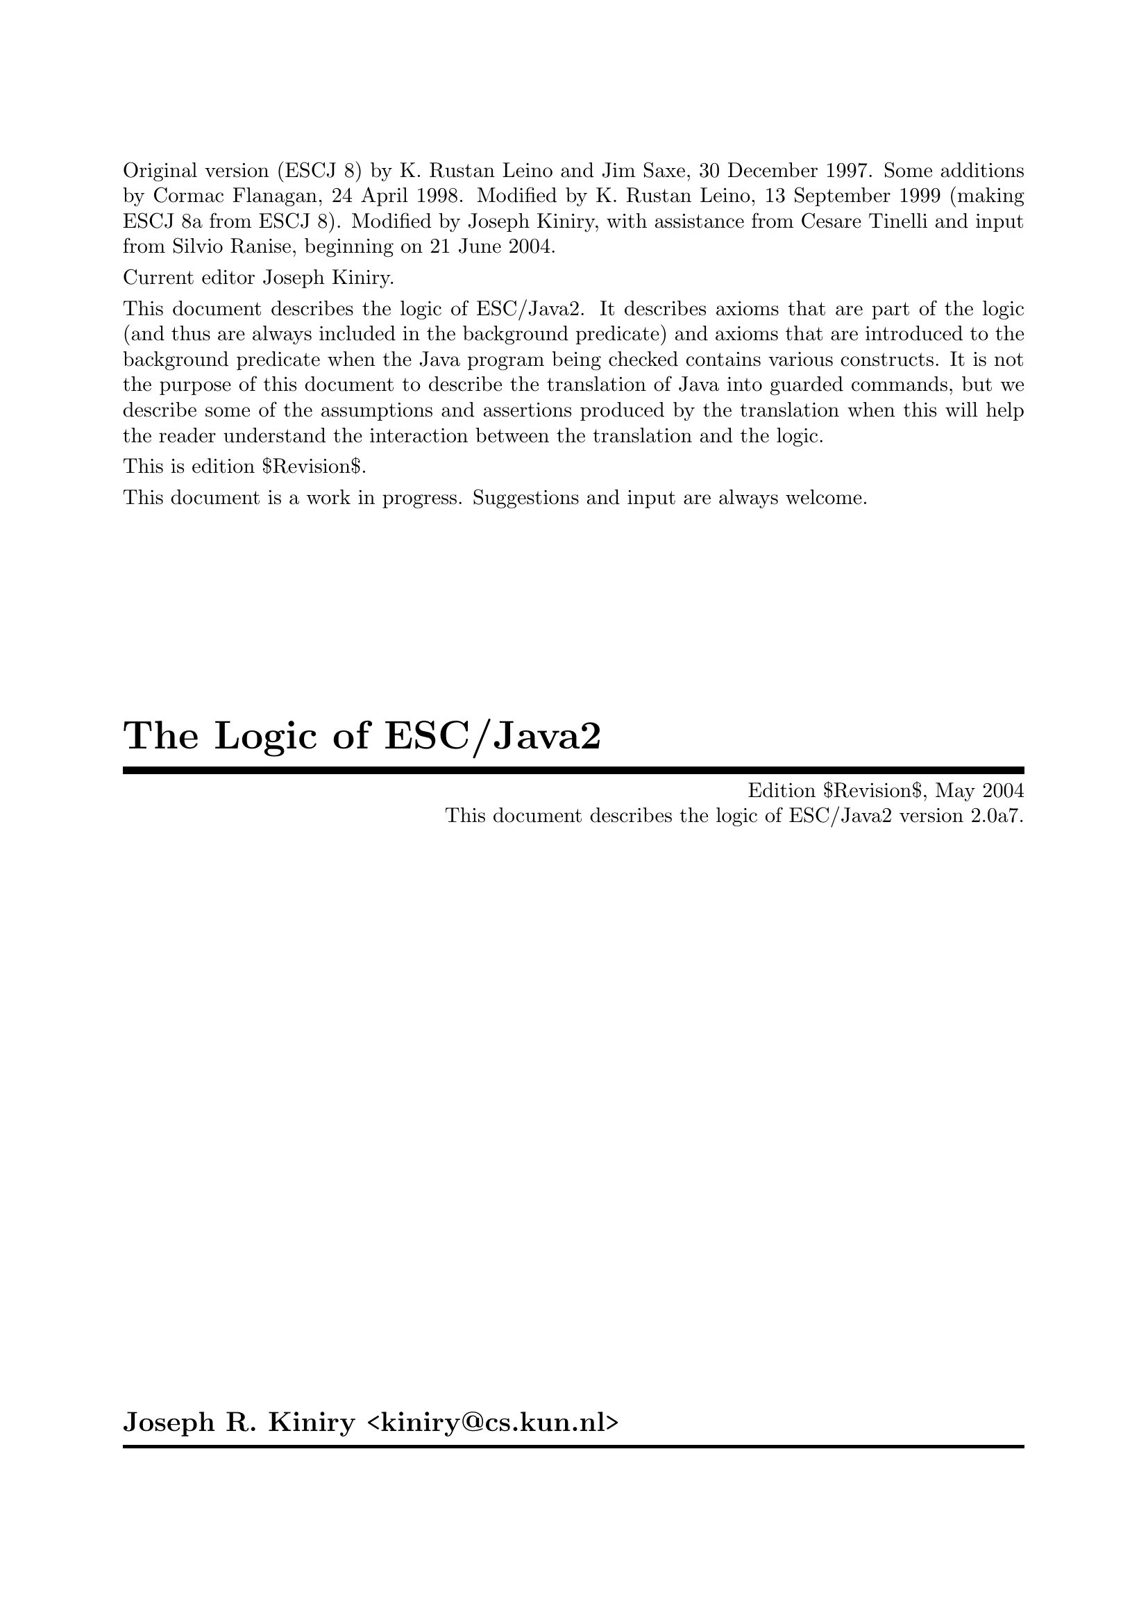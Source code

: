 \input texinfo   @c -*-texinfo-*-
@c %**start of header

@setfilename Escjava2_Logic.info
@settitle The Logic of ESC/Java2 $Revision$
@c Other commands that globally affect the document formatting: 
@c synindex, footnotestyle
@afourwide
@paragraphindent 0
@c firstparagraphindent 0
@c %**end of header
@c =============================================================================

@c =============================================================================
@c Definitions of new indices for this document

@c =============================================================================
@c Functions are indexed using the built-in @findex
@c Predicates are indexed using @pindex
@defcodeindex p
@c Constants are indexed using @kindex
@defcodeindex k

@c Map predicates (pindex) and constants (kindex) the function index.

@syncodeindex p fn
@syncodeindex k fn

@c =============================================================================

@c =============================================================================
@c %**summary and copyright

Original version (ESCJ 8) by K. Rustan Leino and Jim Saxe, 30 December
1997.  Some additions by Cormac Flanagan, 24 April 1998.  Modified by
K. Rustan Leino, 13 September 1999 (making ESCJ 8a from ESCJ 8).
Modified by Joseph Kiniry, with assistance from Cesare Tinelli and
input from Silvio Ranise, beginning on 21 June 2004.

Current editor Joseph Kiniry.

This document describes the logic of ESC/Java2. It describes axioms
that are part of the logic (and thus are always included in the
background predicate) and axioms that are introduced to the background
predicate when the Java program being checked contains various
constructs.  It is not the purpose of this document to describe the
translation of Java into guarded commands, but we describe some of the
assumptions and assertions produced by the translation when this will
help the reader understand the interaction between the translation and
the logic.
@c add xref to guarded command document

This is edition $Revision$.

This document is a work in progress.  Suggestions and input are always
welcome.

@copying
``The Logic of ESC/Java2'' is licensed under the Creative Commons
Attribution-NonCommercial-ShareAlike 2.0 license.  See
@uref{http://creativecommons.org/licenses/by-nc-sa/2.0/}

Copyright @copyright{} 1997 K. Rustan Leino, Jim Saxe, and Digital
Equipment Corporation.

Copyright @copyright{} 1998 Cormac Flanagan and Digital
Equipment Corporation.

Copyright @copyright{} 1999 K. Rustan Leino and Digital Equipment
Corporation.

Copyright @copyright{} 2004 Joseph R. Kiniry

@quotation
You are free:
@itemize
@item
to copy, distribute, display, and perform the work
@item
to make derivative works
@end itemize

Under the following conditions:
@itemize
@item
Attribution. You must give the original author credit.
@item
Noncommercial. You may not use this work for commercial purposes.
@item
Share Alike. If you alter, transform, or build upon this work, you may
distribute the resulting work only under a license identical to this
one.
@end itemize

For any reuse or distribution, you must make clear to others the license
terms of this work.

Any of these conditions can be waived if you get permission from the
author.

Your fair use and other rights are in no way affected by the above.

This is a human-readable summary of the Legal Code.

See @uref{http://creativecommons.org/licenses/by-nc-sa/2.0/legalcode}
@end quotation

@end copying

@c %**end of summary and copyright
@c =============================================================================

@c =============================================================================
@c %**title, contents, and copyright

@titlepage
@title The Logic of ESC/Java2
@subtitle Edition $Revision$, May 2004
@subtitle This document describes the logic of ESC/Java2 version 2.0a7.
@author Joseph R. Kiniry <kiniry@@cs.kun.nl>

@c The following two commands start the copyright page.
@page
@vskip 0pt plus 1filll
@insertcopying

Will be published by the Nijmegen Institute for Computing and Information
Science at the University of Nijmegen as technical report NIII-R04XX.
See @uref{http://www.cs.kun.nl/research/reports/}
@end titlepage

@c metadata used in HTML
@documentdescription
ESC/Java, ESC/Java2, Java Modeling Language, JML, Extended Static
Checking, Extended Static Checker, Design by Contract, Java,
Verification, BISL, Object-oriented Logic, Behavioral Interface
Specification Language, Kiniry
@end documentdescription

@c Output the table of contents at the beginning.
@contents

@c %**end of title, contents, and copyright
@c =============================================================================

@c =============================================================================
@c %**top node and master menu

@c We recommend including the copying permissions here as well as the
@c segments above.
@ifnottex
@node Top, Introduction, (dir), (dir)
@top The Logic of ESC/Java2

@insertcopying
@end ifnottex

This document describes the logic of ESC/Java2. It describes axioms
that are part of the logic (and thus are always included in the
background predicate) and axioms that are introduced to the background
predicate when the Java program being checked contains various
constructs.

@menu
* Introduction::                An introduction to these homework exercises.
* Copying::                     Your rights and freedoms.
* Index::                       Complete index.

@end menu

@c %**end top node and master menu
@c =============================================================================

@c =============================================================================
@c %**body

@node Introduction, Preliminaries, Top, Top
@chapter Introduction

@cindex Introduction

When we introduce constants, predicates, and functions, we display an
indented pseudo-declaration, which includes a signature.  These
signatures are just for our intuitive understanding, since the logic
is untyped. @xref{PFC Index} summarizes all such pseudo-declarations
in this document.

We display axioms in itemized lists with a prefix like this:
@itemize @bullet
@item
axiom
@end itemize
The mere appearance of the pseudo-declaration of an operator does not
implicitly give rise to any axiom. In the discussion of axioms, we
indicate possible alternative axioms, or axioms that might be
generated in illustrative examples, like this:
@itemize @minus
@item
alternative axiom
@end itemize
To prefix expressions that are produced as part of assumptions and
assertions by the translation, we use an itemized list like this:
@itemize +
@item
assumption
@item
assertion
@end itemize
In this document, the use of footnotes indicates a discussion of
open design issues.

This document was written under the heavy influence of Leino, Saxe,
and Flanagan's @emph{The Logic of ESC/Java},
which was in turn written under the heavy influence of Dave Detlefs's 
@emph{Logic of ESC/Modula-3}.

@c =============================================================================
@node Preliminaries, Types and Subtypes, Introduction, Top
@chapter Preliminaries

@cindex Preliminaries

The ESC/Java tool attempts to find errors in Java programs by
translating annotated Java programs into guarded commands, deriving
weakest preconditions for those guarded commands, and testing those
preconditions with a theorem prover.  We have chosen to use
@uref{http://www.research.digital.com/SRC/esc/Simplify.html, Simplify}
as that theorem prover.  Our design of the logic of ESC/Java is
strongly influenced both by the underlying logic of Simplify (of which
our logic is an extension) and by efficiency considerations specific
to Simplify.  In this section, we describe, more or less, what the
reader needs to know about Simplify in order to understand the logic
and the motivation for some of our design decisions.

@c ~~~~~~~~~~~~~~~~~~~~~~~~~~~~~~~~~~~~~~~~~~~~~~~~~~~~~~~~~~~~~~~~~~~~~~~~~~~~~
@node Terms and predicates,  , Preliminaries, Preliminaries
@section Terms and predicates
@cindex terms and predicates
@cindex terms
@cindex predicates

Simplify's logic is untyped, but makes a strong distinction between
terms and predicates.  Terms are expressions that represent values in
an underlying value space.  Predicates are expressions that represent
truth values.

A term in Simplify is a term constant, a variable, or an application
of a function to terms.  Simplify provides some built-in term
constants, such as ``0'' and ``6'', and some built-in functions, such
as ``+''.  It also provides mechanisms by which users can implicitly
declare constants, variables, and functions.

A predicate in Simplify is predicate constant (like @code{TRUE}), an
application of a built-in predicate symbol to terms, an application of
a boolean connective to predicates, or a quantified predicate.
Simplify's built-in predicate symbols include ``=='', ``!='', and
``<''; its built-in boolean connectives include ``&&'', ``||'', and
``!''.  (The actual symbols used by Simplify differ from those in this
document, which uses a general mathematical syntax.  For example, we write
@math{x \neq y} where Simplify expects @t{(NEQ x y)}.  The different 
syntax should not create any
confusion, except possibly for the built-in predicate symbol @code{EQ}
and the built-in boolean connective @code{IFF}, both of which we write
as ==.  We hope the context of == will help disambiguate.)  Throughout
this document, the implication operator ==> binds more loosely than
other logical connectives.

While Simplify does not allow a user to declare new predicate symbols,
it allows the user to designate some function symbols to be usable where
predicate symbols are expected.  If @code{f} is such a function symbol,
then whenever Simplify encounters an expression @code{f(...)} where a predicate
is expected, it treats this expression, which would normally represent
a term, as sugar for the predicate @code{f(...) == boolTrue}. 
(Note that @code{boolTrue} is a built-in term constant, not the built-in
predicate constant @code{TRUE}.)  We refer to such a function symbol
@code{f} as a @emph{user-defined predicate symbol} or, by even greater
abuse of the language, a @emph{predicate}.  In this document, we write
@itemize
@item
@math{foo : Predicate[bar \times gorp]}
@end itemize
to show that we intend to use the function symbol
@itemize
@item
@math{foo : bar \times gorp \mapsto value}
@end itemize
as a user-defined predicate symbol.

@c -----------------------------------------------------------------------------
@node Quantifiers and Triggering Patterns, Predicate Definitions, Terms and predicates, Terms and predicates
@subsection Quantifiers and Triggering Patterns

We said above that Simplify has term constants and variables, but we weren't
specific about what distinguishes them.  Constants include not only
numeric literals such as 6, but also symbolic constants that the uninitiated
reader might na&iuml;vely perceive as variables.  Symbol names are
considered variables only when they are bound by a quantifier.  As
an example, consider the following axioms for group theory:
@itemize @minus

@item
@math{(\forall x :: times(e, x) == x)}

@item
@math{(\forall x :: times(inv(x), x) == e)}

@item
@math{(\forall x, y, z :: times(x, times(y,z)) == times(times(x, y), z))}
@end itemize
Here, @var{x}, @var{y}, and @var{z} are variables, but @var{e} is a
constant.  As another example, if Simplify is given the axioms
@itemize @minus

@item
@math{s < f(s)}

@item
@math{f(s) < t}
@end itemize
(from which it could successfully prove the conjecture @var{s} + @var{f}(@var{s})
< 2 * @var{t}), then @var{s} and @var{t} are constants whose values
are not known, other than that they satisfy the given axioms.  The
axiom @var{s} < @var{f}(@var{s}), in which @var{s} is a constant,
is entirely different from
@itemize @minus
@item
@math{(\forall s :: s < f(s))}
@end itemize
in which @var{s} is a variable.

A @emph{ground term} is a term that contains no variables.  The
heart of Simplify's proving machinery is a set of procedures for testing
the satisfiability of collections of equalities, distinctions (!=), and
arithemetic inequalities of ground terms.  To handle the boolean connectives,
Simplify uses case analysis; to handle quantified expressions, Simplify
uses Skolemization and matching as explained next.

When a quantified predicate is postulated to have a definite truth value--either
directly by the user or as a result of case analysis--one of two things
happens.  If an existentially quantified predicate is postulated to
be @code{TRUE}, Simplify introduces a Skolem constant for each of its
variables, substitutes the Skolem constants for the variables in the body,
and postulates the result.  If a universally quantified predicate
is postulated to be @code{TRUE}, Simplify produces a @emph{matching rule}.

A matching rule represents a universally quantified predicate in a form
that enables the prover to produce potentially relevant instantiations
of its body in response to the detection of ground terms matching certain
@emph{triggering patterns}.  For example, postulating the axiom
@itemize @minus
@item
@math{(\forall x :: times(e, x) == x)}
@end itemize
produces a matching rule with the triggering pattern @var{times}(@var{e},
@var{x}).  Whenever the prover finds a ground term of the form @var{times}(@var{e},
@var{T}), it will instantiate the body of the axiom with @var{x} := @var{T},
that is, it will postulate @var{times}(@var{e}, @var{T}) == @var{T}.

The choice of triggering patterns for matching rules can impact both
the completeness and the performance of the prover.  Simplify has
heuristics for automatically choosing triggering patterns, but allows a
user to override the heuristics and specify the triggering patterns explicitly. 
In this document, we use underlining to indicate the triggering patterns
of matching rules.  For example, we would write the group theory identity
axiom as
@itemize @minus
@item
@math{(\forall x :: \underline{times(e, x)} == x)}
@end itemize
to indicate that @var{times}(@var{e}, @var{x}) is used as the triggering
pattern of the resulting matching rule.  In order to improve performance,
we have attempted to write axioms and choose triggers in such a way as
to reduce the cost of pattern matching and to reduce the likelihood that
the prover will produce instantiations that lead to useless case splits. 
It might be tempting, in the quest for efficiency, to write axioms that
are actually inconsistent and to depend on the choice of restrictive triggers
to prevent the inconsistency from coming into play and causing bogus verifications
to succeed; we have resisted this temptation.

Sometimes we must use a set of terms as a triggering pattern instead
of a single term.  For example, for a quantified predicate like
@itemize @minus
@item
@math{(\forall s, t, x :: member(x, s) \wedge subset(s, t) \longrightarrow member(x,t))}
@end itemize
no single term is an adequate trigger, since no single term contains all
the quantified variables.  An appropriate trigger is the set of terms
{@var{member}(@var{x}, @var{s}), @var{subset}(@var{s}, @var{t})}:
@itemize @minus
@item
@math{(\forall s, t, x :: \underline{member(x, s)} \wedge \underline{subset(s, t)} \longrightarrow member(x,t))}
@end itemize
With this @emph{multi-trigger}, the body will be instantiated upon the
detection of a pair of ground terms matching @var{member}(@var{x}, @var{s})
and @var{subset}(@var{s}, @var{t}), with the same ground term matched
to @var{s}.  Although sometimes needed, multi-trigger matching is
generally more expensive than single-trigger matching.

Note that triggering patterns are sets of terms, not predicates. 
Thus, it is not possible to specify the following trigger:
@itemize @minus
@item
@math{(\forall s, t, x :: \underline{member(x, s) \wedge subset(s, t)} \longrightarrow member(x,t))}
@end itemize
Neither is it possible to specify a trigger containing a built-in predicate
symbol, such as < or ==.

@c -----------------------------------------------------------------------------
@node Predicate Definitions, The as Trick, Quantifiers and Triggering Patterns, Terms and predicates
@subsection Predicate Definitions

Simplify provides a mechanism by which a defining expression may be provided
as part of the declaration of a user-defined predicate symbol @var{P}. 
Whenever an application of @var{P} is made equal to or distinct from @code{boolTrue},
the defining expression is instantiated with appropriate substitutions
for the arguments and the resulting predicate or its negation, respectively,
is postulated.  By using this kind of definition, instead of separately
introducing a universally quantified axiom, two sorts of efficiency improvements
may result.  First, we avoid invoking Simplify's general purpose pattern
matching.  Second, by instantiating the definition of a user-defined
predicate only when an application's truth value becomes known, rather
than when an application is introduced, we may avoid gratuitous case splitting. 
(Of course, there is a danger that we will sometimes postpone useful case
splitting.)

When in this document we intend a given axiom @math{(\forall args :: P(args)
== ...)} to be the defining expression for a user-defined predicate @var{P},
we will use the notation
@itemize @bullet
@item
Definition: @math{(\forall args :: P(args) == ...)}
@end itemize

@c -----------------------------------------------------------------------------
@node The as Trick, Maps, Predicate Definitions, Terms and predicates
@subsection The @var{as} Trick

In this section, we describe a technique, used in several of the axioms
below, that allows us to choose triggering patterns that Simplify can match
efficiently but that will not lead to extraneous matches.

In a world with types, a typical axiom might look like
@itemize @minus
@item
@math{(\forall x: X, y :: \underline{P(x, y)} \longrightarrow Q(x, y))}
@end itemize
where @var{x} is quantified over all values of type @var{X} and @var{y}
is unconstrained.  Since Simplify is type-free, so is our logic. 
The straightforward way of encoding the axiom above would be to introduce
a predicate @var{isX} characterizing values of type @var{X}:
@itemize @minus
@item
@math{(\forall x, y :: isX(x) \wedge P(x,y) \longrightarrow Q(x, y))}
@end itemize
But what should be the triggering pattern of this axiom?

If we choose @var{P}(@var{x}, @var{y}) as the triggering pattern,
then Simplify is likely to instantiate the axiom with substitutions @var{x},
@var{y} := @var{t0}, @var{t1} even where @var{t0} is not known to satisfy
@var{isX}.  The result may be to cause the prover to do a useless
case split with the cases @math{\neg isX(t0)}, @math{\neg P(t0,t1)}, 
and @math{Q(t0, t1)}.  Even if @math{P(t0,t1)} is known to hold, we 
can get a two-way case split.

Intuitively, we want to use the axiom only when @var{x} is already
known to be of the correct type--this would be the common interpretation
of the typed version of the axiom.  If we can arrange for other mechanisms
to postulate @var{isX}(@var{x}) whenever we're possibly interested in
instantiating the axiom, then we can use the terms @var{isX}(@var{x})
and @var{P}(@var{x}, @var{y}) together as a @emph{multi-trigger}. 
This reduces the likelihood of producing useless instantiations of the
axiom, without loss of completeness.  If, further, we make sure that
ground terms matching @var{isX}(@var{x}) are introduced only when they
are also equated to @code{boolTrue}, then the untyped axiom will be instantiated
only as often as the typed version would have been in a typed prover.

A disadvantage of the approach just described is that Simplify's matching
process for multi-triggers is generally more expensive than for ordinary
triggering patterns.

Instead of introducing the predicate @var{isX}, the approach we actually
take is to introduce a function @var{asX}.  Intuitively, @var{asX}
casts any value into a value of type @var{X}, and is the identity on values
that are already of type @var{X}.  When introducing a term @var{t0}
of type @var{X}, instead of assuming
@itemize +
@item
@math{isX(t0)}
@end itemize
we assume
@itemize +
@item
@math{t0 == asX(t0)}
@end itemize
This allows us to write the axiom as
@itemize @minus
@item
@math{(\forall x, y :: \underline{P(asX(x), y)} \longrightarrow Q(asX(x), y))}
@end itemize
Here we have a single-term trigger, which should be efficient to match. 
Also, since we introduce @var{asX} only with arguments that are known
to be of type @var{X}, we avoid producing irrelevant instantiations.

(We could introduce both @var{isX} and @var{asX}, in which case we
could either define @var{isX}(@var{x}) by the axiom
@itemize @minus
@item
@math{(\forall x :: isX(x) == (x == asX(x)))}
@end itemize
or characterize @var{asX} by the axioms
@itemize @minus
@item
@math{(\forall x :: isX(x) \longrightarrow x == asX(x))}

@item
@math{(\forall y :: isX(asX(y)))}
@end itemize
However, once we have @var{asX}, introducing @var{isX} seems redundant.)

In the example above, we replaced a one-argument predicate @var{isX}
with a one-argument function @var{asX}.  We can apply a similar technique
for predicates with more than one argument.  For example, instead
of writing an axiom of the form
@itemize @minus
@item
@math{(\forall x, y, z :: isXwrtZ(x, z) \wedge P(x, y, z) \longrightarrow Q(x,y,z))}
@end itemize
we may introduce a function @var{asXwrtZ}, assume @var{x} == @var{asXwrtZ}(@var{x},
@var{z}) when we would have assumed @var{isXwrtZ}(@var{x}, @var{z}),
and write the axiom as
@itemize @minus
@item
@math{(\forall x, y, z :: P(asXwrtZ(x,z), y, z) \longrightarrow Q(asXwrtZ(x, z), y, z))}
@end itemize
Multi-argument predicates like @var{isXwrtZ} are used to express more
intricate properties than types can.

@c -----------------------------------------------------------------------------
@node Maps,  , The as Trick, Terms and predicates
@subsection Maps

ESC/Java uses @emph{maps} to represent instance variables, arrays, and
lock sets.  A map is like a function, but is a first-order value in
the logic.  The logic includes the following functions on maps:
@itemize
@item
. [ . ] : map \times value \mapsto value

@item
@var{store} : map \times value \times value \mapsto map
@end itemize
The [ ] function is sometimes called @var{select}.  The semantics
of [ ] and @var{store} are given by the following axioms:
@itemize @bullet
@item
@math{(\forall m, i, x :: \underline{store(m, i, x)[i]} == x)}

@item
@math{(\forall m, i, j, x :: i \neq j \longrightarrow \underline{store(m, i, x)[j]} == m[j])}
@end itemize
ESC/Java uses Simplify's built-in @var{select} and @var{store} functions. 
The second of these axioms is treated specially by Simplify in that the
case splits suggested by it are given some priority over case splits suggested
by ordinary axioms.

@c =============================================================================
@node Types and Subtypes, Types of Values, Preliminaries, Top
@chapter Types and Subtypes

@cindex Types and Subtypes

@c ~~~~~~~~~~~~~~~~~~~~~~~~~~~~~~~~~~~~~~~~~~~~~~~~~~~~~~~~~~~~~~~~~~~~~~~~~~~~~
@node Types, The subtype Predicate, Types and Subtypes, Types and Subtypes
@section Types

Java types are ordinary values in the logic of ESC/Java.  Although
the logic is untyped, we informally think of these values as having type
``type''.

The built-in types in Java give rise to the following type constants:
@itemize
@item
@var{boolean} : type
@item
@var{char} : type
@item
@var{byte} : type
@item
@var{short} : type
@item
@var{int} : type
@item
@var{long} : type
@item
@var{float} : type
@item
@var{double} : type
@end itemize
In addition, declarations of classes and interfaces give rise to type constants. 
Each class or interface declaration

@example
class T ...
@end example

or

@example
interface T ...
@end example

introduces a type identifier
@itemize
@item
@var{T} : type
@end itemize
Here and throughout this document, we assume that identifiers denoting
types, fields, and variables have been unique-ified.  Throughout this
document, when we refer to declarations, we include both user-provided
declarations and built-in declarations, like the classes @code{String}
and @code{Object}, the interface @code{Cloneable}.

@anchor{distinctTypesAxiom}All type constants appear together
in an axiom that postulates them all to be different:
@itemize
@item
DISTINCT(@var{Object}, @var{boolean}, @var{char}, @var{byte}, @var{short},
@var{int}, @var{long}, @var{float}, @var{double}, @var{Cloneable},
...,  @var{String}, ..., @var{T}, ...)
@end itemize
This axiom is called the @emph{Distinct Types Axiom}.

@c ~~~~~~~~~~~~~~~~~~~~~~~~~~~~~~~~~~~~~~~~~~~~~~~~~~~~~~~~~~~~~~~~~~~~~~~~~~~~~
@node The subtype Predicate, incomparableClasses, Types, Types and Subtypes
@section The subtype Predicate

The logic includes a subtype predicate:
@itemize
<: : Predicate[type \times type]
@end itemize
The predicate @var{t0} <: @var{t1} means that @var{t0} is a subtype
of @var{t1}.  The operator <: binds as tightly as arithmetic relations
such as <.

The following axioms are sound and complete in the sense that for any
named class or interface types A and B,
@example
     |= A <: B    if and only
if   |- A <: B
@end example

where |- refers to provability based on these axioms, and |= refers
to the model given by Java's semantics.

In some cases we also need to prove negative subtype statements such
as
@example
     |- not( A <: B )
@end example

To illustrate the need for proving such statements, see @ref{Try-Catch Example}. 
Our current axiomatization of negative subtype statements is 
quite incomplete -- we currently only include the antisymmetric axiom. We plan 
to investigate this issue more thoroughly in the future. 
The subtype relation is reflexive and transitive:
@itemize @bullet
@item
@math{(\forall t :: \underline{t <: t})}

@item
@math{(\forall t0, t1, t2 :: \underline{t0 <: t1} \wedge \underline{t1 <: t2} \longrightarrow t0 <: t2)}
@end itemize
The subtype relation is also antisymmetric.
@itemize @bullet
@item
@math{(\forall t0, t1 :: \underline{t0 <: t1} \wedge \underline{t1 <: t0} \longrightarrow t0 == t1)}
@end itemize
@footnote{An alternative would be to experiment with Simplify's built-in
ordering theory, but we have concerns about its reliability and its impact
on performance.}

A class or interface declaration gives rise to axioms about where the
type introduced fits into the subtype ordering.

For each class declaration

@example
class C extends D implements J, K, ...
@end example

(where the absence of an @code{extends} clause is taken as sugar for
@code{extends Object}), we add the following axioms to the background
predicate:
@itemize @bullet
@item
@math{C <: D}

@item
@math{C <: J}

@item
@math{C <: K}

@item
...
@end itemize
We could include an axiom that describes the supertypes of @code{C}
@itemize @minus
@item
@math{(\forall t :: \underline{C <: t} \longrightarrow t == C \vee D <: t \vee J <: t \vee K <: t \vee ...)}
@end itemize
For the built-in class @code{Object}, this would yield@footnote{Do we need this?}
@itemize @minus
@item
@math{(\forall t :: \underline{Object <: t} \longrightarrow t == Object)}

@end itemize
For each interface declaration

@example
interface I extends J, K, ...
@end example
we add the following axioms@footnote{This is redundant, but probably
not harmful, if the the interface declaration bears an explicit
@code{extends} clause.}:
@itemize @bullet
@item
@var{I} <: @var{Object}

@item
@var{I} <: @var{J}

@item
@var{I} <: @var{K}

@item
...
@end itemize
We could include an axiom describing the supertypes of @var{I}, as above,
but see no immediate need for it.

For each final type T (that is, a final class or one of the primitive
types boolean, char, byte, short, int, long, float, or double), we add
the following axiom, which says that T has no proper subtypes:
@itemize @bullet
@item
@math{(\forall t :: \underline{t <: T} == (t == T))}
@end itemize
To see why this axiom is useful, see @ref{Final Type Axioms Example}.

@c ~~~~~~~~~~~~~~~~~~~~~~~~~~~~~~~~~~~~~~~~~~~~~~~~~~~~~~~~~~~~~~~~~~~~~~~~~~~~~
@node incomparableClasses, arrayTypes, The subtype Predicate, Types and Subtypes
@section Disjointness of Incomparable

@emph{This section is not implemented.} It may be useful for examples such as 
@ref{Try-Catch Example}@footnote{The axioms in this section are similar to some axioms
introduced in the logic of ESC/Modula-3 to address a problem that arose
in a program verification.  It is not clear whether the problem has
since been addressed by other mechanisms.  While we can contrive examples
where these axioms would be necessary for ESC/Java verifications, we don't
know if such examples will arise naturally.  We may choose not to
exclude the material in this section without impact on the rest of the
logic.  In particular, there are no uses the functions @var{classDown}
and @var{asChild} other than those described in this section.}

For any two classes, either one is a subtype of the other, or they have
no subtypes in common.  The most obvious ways of axiomatizing this
fact seem likely to lead to poor prover performance, for reasons that we
will not describe further.  The ESC/Java logic includes weaker axioms
implying that distinct explicitly declared subclasses of any class (including
@code{Object}) have no subtypes in common.

To this end, the logic includes two functions:
@itemize
@item
@var{classDown} : type \times type \mapsto type
@item
@var{asChild} : type \times type \mapsto type
@end itemize
Intuitively, if @var{t0} is a proper subclass of @var{t2}, then
@var{classDown}(@var{t2}, @var{t0}) is the direct subclass of @var{t2}
that is a superclass of @var{t0}.  Consider a class @code{A} with
distinct explicitly declared direct subclasses @code{B} and @code{C},
and suppose that @code{BB} is any subclass of @code{B} and @code{CC}
is any subclass of @code{C}.  Then, @var{classDown}(@var{A}, @var{BB})
is @var{B} and @var{classDown}(@var{A}, @var{CC}) is @var{C}.  If
Simplify ever explores a case in which @var{BB} and @var{CC} are
equal, it will infer by congruence closure that
@var{classDown}(@var{A}, @var{BB}) and @var{classDown}(@var{A},
@var{CC}) are equal, and thus that @var{B} and @var{C} are equal, in
contradiction to the @ref{distinctTypesAxiom}.  Of course, if @code{BB} and @code{CC} were
explicitly declared classes, we could infer their distinction directly
from the Distinct Types Axiom.  However, @code{BB} and @code{CC} might
be the unknown dynamic types of objects with declared types @code{B}
and @code{C}, respectively.

We want to formalize the definition of @var{classDown}.  To do
so, we must first formalize the notion of being a direct subclass. 
We could introduce a predicate @var{isDirectSubclass}, characterize @var{classDown}
by the axiom
@itemize @minus
@item
@math{(\forall t0, t1, t2 :: \underline{t0 <: t1} \wedge \underline{isDirectSubclass(t1, t2)} \longrightarrow classDown(t2,t0) == t1)}
@end itemize
and let each class declaration

@example
class C extends D ...
@end example

give rise to the axiom
@itemize @minus
@item
@var{isDirectSubclass}(@var{C}, @var{D})
@end itemize
Instead, we avoid use of a multi-trigger by employing @ref{The as Trick}: We
characterize @var{classDown} by the axiom
@itemize @bullet
@item
@math{(\forall t0, t1, t2 :: \underline{t0 <: asChild(t1,t2)} \longrightarrow classDown(t2, t0) == asChild(t1,t2))}
@end itemize
and for each class declaration

@example
class C extends D ...
@end example

we introduce the axiom
@itemize
@item
@math{C == asChild(C, D)}
@end itemize

@c ~~~~~~~~~~~~~~~~~~~~~~~~~~~~~~~~~~~~~~~~~~~~~~~~~~~~~~~~~~~~~~~~~~~~~~~~~~~~~
@node arrayTypes,  , incomparableClasses, Types and Subtypes
@section Array Types

Array types do not give rise to type constants.  Instead, the logic
includes a function to produce an array type from an element type.
@itemize
@var{array} : type \mapsto type
@end itemize
If @var{t} represents a type @var{T}, then @var{array}(@var{t}) represents
the array type @var{T[]}.

Sometimes in this document we make reference to an arbitrary type
@code{T}, which may or may not be an array type.  For simplicity, we
will denote its type @var{T}, even though the type of @code{T} may in
fact not be represented by a type constant, but by an expression
@var{array}(...).

All array types are subtypes of @code{Cloneable}:
@itemize @bullet
@item
@math{(\forall t :: \underline{array(t)} <: Cloneable)}
@end itemize
Note that since @code{Cloneable} is a subtype of @code{Object}, every
array type is, by transitivity, also a subtype of @code{Object}.  
Conversely, @code{Object} and @code{Cloneable} are the only non-array
supertypes of array types, so for each class declaration

@example
class T ...
@end example

(except for the built-in class @code{Object}) or interface declaration

@example
interface T ...
@end example

(except for the built-in interface @code{Cloneable}), we could add
the axiom@footnote{This is not implemented because it is not clear we need
to reason about the not-subtype relation.

Technically, we need this axiom only for direct subclasses
of @code{Object}, direct subinterfaces of @code{Cloneable}, and direct
subinterfaces of @code{Object} other than @code{Cloneable}.}
@itemize @minus
@item
@math{(\forall t :: \underline{\neg (array(t) <: T}))}
@end itemize

An alternative approach would be to generate the axiom
@itemize
@item
@math{(\forall t0, t1 :: array(t0) <: t1 \longrightarrow t1 == array(elemType(t1)) \vee Cloneable <: t1)}
@end itemize
where @var{elemType} is defined below.  Technically, this is more
complete, but it seems more likely to lead to unfruitful case splits.

The function @var{array} has a left inverse:
@itemize
@item
@var{elemType} : type \mapsto type
@end itemize
with axiom@footnote{Is this the right pattern?}
@itemize @bullet
@item
@math{(\forall t :: \underline{elemType(array(t))} == t)}

@end itemize
Intuitively, a type @var{t} is an array type if and only if @math{t ==
array(elemType(t))}.  We could introduce a predicate @var{isArrayType}
with the axiom
@itemize @minus
@item
@math{(\forall t :: isArrayType(t) == (t == array(elemType(t))))}
@end itemize
Instead, we simply write @math{t == array(elemType(t))} wherever we
would have written @math{isArrayType(t)}@footnote{While
@code{Object} and @code{Cloneable} are not array types, they are
supertypes of all array types.  The non-object primitive types
@code{boolean}, @code{char}, etc. are not supertypes of any array
types, but we have not given axioms to that effect, because we are not
sure they are needed in practice.  The axioms we just gave, however,
may be useful, as @ref{Array Type-Constant Axioms Example} show.}.

As stated in the following axiom, the subtypes of an array type
@code{T[]} are the array types whose element types are subtypes of
@code{T}. A use of this axiom is described in @ref{Final Type Axioms Example} 
and @ref{Array Element Subtype Example}.
@itemize @bullet
@item
@math{(\forall t0, t1 :: \underline{t0 <: array(t1)} == (t0 == array(elemType(t0)) \wedge elemType(t0) <: t1))}
@end itemize

@c =============================================================================
@node Types of Values, Allocation, Types and Subtypes, Top
@chapter Types of Values

@cindex Types of Values

@c ~~~~~~~~~~~~~~~~~~~~~~~~~~~~~~~~~~~~~~~~~~~~~~~~~~~~~~~~~~~~~~~~~~~~~~~~~~~~~
@node isPredicate, casting, Types of Values, Types of Values
@section The is Predicate

To reason about the dynamic types of values, the logic includes the following
predicate:
@itemize
@item
@math{is : Predicate[value \times type]}
@end itemize
For each variable identifier (global variable, parameter, or result
value) @code{v} of type @code{T}, we assume
@itemize +
@item
@math{is(v, T)}
@end itemize
as part of the precondition of the method being checked, after each
method call that modifies @code{v}, and as an invariant of each loop
that modifies @code{v}.

@c ~~~~~~~~~~~~~~~~~~~~~~~~~~~~~~~~~~~~~~~~~~~~~~~~~~~~~~~~~~~~~~~~~~~~~~~~~~~~~
@node casting, Types of Primitive Values, isPredicate, Types of Values
@section Casting

The logic contains a function that converts a value to a value of a specified
type:
@itemize
@item
@var{cast} : value \times type \mapsto value
@end itemize

@itemize @bullet
@item
@math{(\forall x, t :: is(\underline{cast(x, t)},t))}
@end itemize
If the value is already of the specified type, then casting leaves it unchanged:
@itemize @bullet
@item
@math{(\forall x, t :: is(x, t) \longrightarrow \underline{cast(x,t)} == x)}
@end itemize
In cases where casting in Java can fail, the translation produces appropriate
checks.  These checks will be described in another document.

The axioms above do not completely capture the semantics of casting as
specified by Java.  For example, Java specifies that casting an
@code{int} to a @code{short} preserves the value modulo 2^16.  We
propose to omit such additional axioms about casting until the need
for them arises.

@c ~~~~~~~~~~~~~~~~~~~~~~~~~~~~~~~~~~~~~~~~~~~~~~~~~~~~~~~~~~~~~~~~~~~~~~~~~~~~~
@node Types of Primitive Values, typesOfObjects, casting, Types of Values
@section Types of Primitive Values

@c -----------------------------------------------------------------------------
@node booleanConstants, integerConstants, Types of Primitive Values, Types of Primitive Values
@subsection Booleans

For booleans, the logic contains two distinct constants:
@itemize
@item
@math{boolFalse : value}
@item
@math{boolTrue :  value}
@end itemize

@itemize @bullet
@item
@math{boolFalse \neq boolTrue}
@end itemize
In fact, these are the only boolean values.  We could express this
fact with the axiom
@itemize @minus
@item
@math{(\forall x :: \underline{is(x, boolean)} == (x == boolFalse \vee x == boolTrue))}
@end itemize
Since this axiom has the potential to lead to useless case splits, we're
reluctant to use it.  In @ref{Reflections of Predicates into Term Space},
we'll say more about our approach to handling booleans.

@c -----------------------------------------------------------------------------
@node integerConstants, Floating Point Values, booleanConstants, Types of Primitive Values
@subsection Integers

To reason about the ranges of integer values, the logic includes the constants:
@itemize
@item
@var{longFirst} : value
@item
@var{intFirst} : value
@item
@var{intLast} : value
@item
@var{longLast} : value
@end itemize
and the following axioms:
@itemize @bullet
@item
@math{(\forall x :: \underline{is(x, char)} == (0 \leq x \wedge x \leq 65535))}

@item
@math{(\forall x :: \underline{is(x, byte)} == (-128 \leq x \wedge x \leq 127))}

@item
@math{(\forall x :: \underline{is(x, short)} == (-32768 \leq x \wedge x \leq 32767))}

@item
@math{(\forall x :: \underline{is(x, int)} == (intFirst \leq x \wedge x \leq intLast))}

@item
@math{(\forall x :: \underline{is(x, long)} == (longFirst \leq x \wedge x \leq longLast))}
@end itemize
The reason for giving @var{longFirst}, @var{intFirst}, @var{intLast},
and @var{longLast} as symbolic constants instead of exact values is that
we don't want to assume the underlying theorem prover to be capable of
dealing properly with such large constants@footnote{Will the use of constants like 65535 and 127 cause performance
problems because of Simplify's integer programming heuristic?}.

@anchor{isMathIntDigression}Digression.  The axioms above may seem
unsound given that not all numbers between, say, -32768 and 32767 are
integers: If we translated the Java expression @code{2.0 < x && x <
3.0} (where @code{x} is a Java @code{float}) directly into @math{2 < x
\wedge x < 3} (where < is Simplify's built-in comparison operator),
then the axioms above would let us conclude @math{is(x,int)}, which
would be bad.  To avoid this problem, we considered introducing a
predicate @var{isMathInt} to characterize the mathematical integers
and writing the axioms above as:
@itemize @minus
@item
@math{(\forall x :: \underline{is(x, char)} == (0 \leq x \wedge x \leq 65535 \wedge isMathInt(x)))}

@item
...
@end itemize

We have rejected this approach on account of an infelicity
in the implementation of Simplify:  Simplify's complete decision procedure
for rational linear inequalities is extended by an incomplete heuristic
for integer inequalities.  Unfortunately, this heuristic is applied
indiscriminately rather than only to terms that are somehow designated
as integers.  For example, Simplify will find the conjunction 2 <
@var{x} && @var{x} < 3 to be inconsistent, even if @var{x}
corresponds to a Java @code{float}.  Consequently, translating Java's
floating-point < to Simplify's built-in < is untenable even with
@var{isMathInt}.  We have chosen to give a quite weak axiomatization
of Java's floating point operators (@pxref{Reflected Floating-Point Comparisons}),
and in particular to use Simplify's built-in comparison operators
only for integers.  Therefore, we see no need for @var{isMathInt}. 
We could, of course, include @var{isMathInt} anyhow, for aesthetics, but
we would then need to include such axioms as

@itemize @minus
@item
@math{(\forall x, y :: isMathInt(x) \wedge isMathInt(y) \longrightarrow isMathInt(\underline{x + y}))}
@end itemize
and to generate the assumption @var{isMathInt}(@var{c}) for every
integer literal @var{c} occurring in the program.  (End of
Digression.)

Complications arise when the Java program being checked contains explicit
integer constants of large magnitude.  Our plan for treating such
constants is to replace all explicit constants whose magnitude exceeds
some threshold (say, 1000000) with symbolic constants, and to add to the
background predicate sufficient axioms to establish the ordering of those
symbolic constants with respect to each other, the threshold and its negation,
and the symbolic constants @var{longFirst}, @var{intFirst}, @var{intLast},
and @var{longLast}.  For example, if the program contains the explicit
constants
@itemize
@item
@code{-12000000}
@item
@code{72000}
@item
@code{800000}
@item
@code{12000000}
@item
@code{123456789}
@item
@code{1234567890123456789L}
@end itemize
then, using 1000000 as a threshold, the constants @code{-12000000},
@code{12000000}, @code{123456789}, and @code{1234567890123456789L}
will be replaced by the symbolic constants @var{neg12000000},
@var{pos12000000}, @var{pos123456789}, and
@var{pos1234567890123456789}, and the following axioms will be added
to the background predicate:
@itemize @minus
@item
@var{longFirst} < @var{intFirst}

@item
@var{intFirst} < @var{neg12000000}

@item
@var{neg12000000} < -1000000

@item
1000000 < @var{pos12000000}

@item
@var{pos12000000} < @var{pos123456789}

@item
@var{pos123456789} < @var{intLast}

@item
@var{intLast} < @var{pos1234567890123456789}

@item
@var{pos1234567890123456789} < @var{longLast}
@end itemize
Note that in the absence of such large constants, we will have the following
axioms:
@itemize
@item
@var{longFirst} < @var{intFirst}

@item
@var{intFirst} < -1000000

@item
1000000 < @var{intLast}

@item
@var{intLast} < @var{longLast}
@end itemize

The axioms we have described for casts and integer values are
sufficient to guarantee, for example, that casting a @code{short} to
an @code{int} does not change its value.  Also, when an @code{int} is
in the range -32768..32767, casting it to a @code{short} does not
change its value.  For an @code{int} that is not already a
@code{short}, the axioms guarantee that casting it to a @code{short}
will yield a result in the range -32768..32767, but don't specify the
exact result even though the Java specification does@footnote{It
remains to be seen if practice calls for more axioms.}.

@c -----------------------------------------------------------------------------
@node Floating Point Values,  , integerConstants, Types of Primitive Values
@subsection Floating Point Values

The ESC/Java logic is weak in its treatment of floating point values. The
following are not implemented@footnote{What are the triggers?}.
@itemize @minus
@item
@math{(\forall x :: is(x, int) \longrightarrow is(x,double))}

@item
@math{(\forall x :: is(x, float) \longrightarrow is(x,double))}
@end itemize
Note that, despite these properties, @var{int} and @var{float} are not
subtypes of @var{double}.  (If they were, @var{array}(@var{int})
and @var{array}(@var{float}) would be subtypes of @var{array}(@var{double}),
according to the axioms about @var{array} in @ref{arrayTypes}.)

@c ~~~~~~~~~~~~~~~~~~~~~~~~~~~~~~~~~~~~~~~~~~~~~~~~~~~~~~~~~~~~~~~~~~~~~~~~~~~~~
@node typesOfObjects,  , Types of Primitive Values, Types of Values
@section Types of Objects

Every non-@code{null} object has a unique dynamic type, as determined
by the @var{typeof} operator:
@itemize
@item
@var{typeof} : value \mapsto type
@end itemize

A value is of a reference type @code{T} if the value is
@code{null} or if its dynamic type is a subtype of
@code{T}@footnote{Will this produce useless case splits?}:

@itemize @bullet
@item
@math{(\forall x, t :: \underline{t <: Object} \longrightarrow \underline{is(x,t)} == (x == null \vee typeof(x) <: t)))}
@end itemize
We said in @ref{isPredicate} that the translation
will introduce a precondition assumption @var{is}(@var{v}, @var{T})
for any parameter @code{v} of type @code{T}.  For the @code{this}
parameter of an instance method of a class @code{C}, the translation
introduces the following stronger precondition:
@itemize +
@item
@math{this \neq null \wedge typeof(this) <: C}
@end itemize

@c -----------------------------------------------------------------------------
@node instantiableTypes, typesOfInstanceVariables, typesOfObjects, typesOfObjects
@subsection Instantiable Types

The dynamic type of a non-@code{null} object must be an instantiable
type.  The logic could includes a predicate
@itemize
@item
@var{instantiable} : Predicate[type]
@end itemize
and the axiom@footnote{Is this the right trigger?}
@itemize @minus
@item
@math{(\forall x :: \underline{instantiable(typeof(x))})}
@end itemize
For each interface declaration

@example
interface T ...
@end example

or abstract class declaration

@example
abstract class T ...
@end example
the background predicate contains the following axiom@footnote{Is
@var{instantiable} useful in practice?  We can omit the predicate
@var{instantiable} and its associated axioms without impact on the
remainder of the logic.}:
@itemize @minus
@item
!@var{instantiable}(@var{T})
@end itemize

@c -----------------------------------------------------------------------------
@node typesOfInstanceVariables, Types of Array Elements, instantiableTypes, typesOfObjects
@subsection Types of Instance Variables

ESC/Java models instance variables (fields) as maps from objects to
values.  Where in Java one writes the r-value @code{x.f}, the
translation writes @var{f}[@var{x}].

To reason about the dynamic types of values of fields, the logic includes
the following function:
@itemize
@item
@var{asField} : map \times type \mapsto map
@end itemize
To encode that a field identifier @code{f} has range type @code{T},
the translation introduces the assumption
@itemize +
@item
@var{f} == @var{asField}(@var{f}, @var{T})
@end itemize
as part of the precondition of the method being checked, after each
method call that modifies @code{f}, and as an invariant of each loop
that modifies @code{f}.  This is another application of the
aforementioned @ref{The as Trick}.  The logic
includes the axiom
@itemize @bullet
@item
@math{(\forall f, t, x :: is(\underline{asField(f,t)[x]}, t))}
@end itemize
Notice that this axiom does not include an antecedent requiring that
@var{x} be a non-@code{null} object of the class that declares
@code{f}.  We believe that this treatment of a fields as total maps
with their declared range types is harmless to the soundness of the
logic, and may be beneficial to prover efficiency.

@c -----------------------------------------------------------------------------
@node Types of Array Elements,  , typesOfInstanceVariables, typesOfObjects
@subsection Types of Array Elements

ESC/Java models the state of all arrays using a single global variable
called @var{elems}.  Where in Java one writes the r-value @code{a[i]},
the translation writes @var{elems}[@var{a}][@var{i}].  This uses the
same @var{select} function as above for fields, twice@footnote{ An
alternative to using a single global variable @var{elems} would be to
use a variable @var{objectElems} to model all arrays of objects and
additional variables for each of the primitive types, with
@var{intElems} modeling all arrays of @code{int}s, etc.  Having
separate variables may improve prover efficiency, but would complicate
the translation into guarded commands (and the logic itself).  We
propose to keep things simple for the initial version of ESC/Java.}.

To reason about the dynamic types of array elements, the logic includes
the following function:
@itemize
@item
@var{asElems} : map \mapsto map
@end itemize
Applying yet again the @ref{The as Trick}, the translation
introduces the assumption
@itemize +
@item
@var{elems} == @var{asElems}(@var{elems})
@end itemize
as part of the precondition of the method being checked, after each
method call that modifies @var{elems}, and as an invariant of each
loop that modifies @var{elems}.  This assumption is used to supply a
trigger for the following axiom:
@itemize @bullet
@item
@math{(\forall e, a, i :: is(\underline{asElems(e)[a][i]}, elemType(typeof(a))))}
@end itemize
Notice that this axiom does not include antecedents requiring that a
be a non-@code{null} array object and that @var{i} be in bounds.  We
believe that this treatment is harmless to the soundness of the logic,
and may be beneficial to prover efficiency.

@c =============================================================================
@node Allocation, Locking, Types of Values, Top
@chapter Allocation

@cindex Allocation

In this section, we introduce machinery for reasoning about the allocation
of objects, and in particular for showing that a newly allocated object
is distinct from any object reachable from program variables prior to its
allocation.  Although our motivating discussions are long, the resulting
axioms are few and simple.

@c ~~~~~~~~~~~~~~~~~~~~~~~~~~~~~~~~~~~~~~~~~~~~~~~~~~~~~~~~~~~~~~~~~~~
@node Allocation Times of Objects, Closure of Allocatedness under Field Access, Allocation, Allocation
@section Allocation Times of Objects

Consider the following method:

@example
void m(T x) {
  T y = new T();
  /*@ assert x != y; */
}
@end example

Intuitively, the reason that the assertion succeeds is that @var{x}
is already allocated at the start of the method body, whereas the result
of the constructor call @code{new T()} is an object not yet allocated
before the call.  To formalize this, we introduce a program variable
@var{alloc}, which somehow models which objects have been allocated. 
As we shall see below, we actually model @var{alloc} as a time. 
We also introduce a predicate
@itemize
@item
@math{isAllocated : Predicate[value \times time]}
@end itemize
where @var{isAllocated}(@var{x}, @var{aa}) means that object @var{x}
has been allocated prior to time @var{aa}.  For each variable identifier
(global variable, parameter, or result value) @code{v} of an object type,
the translation assumes
@itemize +
@item
@math{isAllocated(v, alloc)}
@end itemize
as part of the precondition of the method being checked, after each method
call that modifies @code{v}, and as an invariant of every loop that modifies
@code{v}.  Finally, the translation includes the following postcondition
as part of the specification of @code{new T()}:
@itemize
@item
@math{\neg isAllocated(result, alloc) \wedge isAllocated(result, alloc')}
@end itemize
where @var{alloc} and @var{alloc}' are the values of @var{alloc} before
and after the call, respectively, and @var{result} is the value returned
by the call.  The guarded command translation of the method @code{m}
is thus something like:
@example
@strong{assume} isAllocated(x, alloc) && ... ;
@strong{var} y @strong{in}
   @strong{assume} y == null ;
   @strong{var} result, alloc' @strong{in}
     @strong{assume} ! isAllocated(result,alloc) && isAllocated(result, alloc')&& ... ;
     alloc = alloc';
     y = result
   @strong{end} ;
@strong{assert} x != y
@strong{end}
@end example
The verification condition for this piece of code is:
@itemize
@item
@math{isAllocated(x, alloc) \wedge ... \longrightarrow
     (\forall y ::  y == null \longrightarrow
        (\forall result, alloc' :: \neg isAllocated(result, alloc) \wedge ... \longrightarrow
           x != result ))}
@end itemize
so the verification succeeds.

Now, consider the following method:

@example
void n(T x) {
  p();
  T y = new T();
  /*@ assert x != y; */
}
@end example
where @code{p()} denotes a method call that modifies @var{alloc}. 
In order to verify the assertion, we must be able to infer that @var{x}
is still allocated after the call to @code{p}.  One possible approach
would be for the translation to explicitly assume
@itemize +
@item
@math{isAllocated(x, alloc)}
@end itemize
after the call [oh, how we wish we had hollow square bullets...]. 
We reject this approach, since it would require generating such an assumption
for each variable in the program, instead of just those that are modified
by the call.  Another approach would be for the translation add to
the following as a postcondition of every method that modifies @var{alloc}:
@itemize +
@item
@math{(\forall v :: \underline{isAllocated(v, alloc)} \longrightarrow isAllocated(v, alloc'))}
@end itemize
We actually use yet a different approach, which we hope will achieve
better efficiency by making use of Simplify's built-in Simplex
algorithm.  First, we let @var{alloc} denote a time.  Second, we
introduce a function from objects to their allocation times:
@itemize
@item
@math{vAllocTime : value \mapsto time}
@end itemize
Third, we define @var{isAllocated} in terms of @var{vAllocTime} and Simplify's
built-in < operator:
@itemize @bullet
@item
Definition:  @math{(\forall x, aa :: isAllocated(x,aa) == (vAllocTime(x) < aa))}
@end itemize
Fourth and finally, the translation assumes
@itemize +
@item
@math{alloc0 \leq alloc}
@end itemize
after every method call that modifies @var{alloc} (where @var{alloc0}
is the value of @var{alloc} before the call), and as an invariant of
every loop that modifies @var{alloc} (where @var{alloc0} is the value
of @var{alloc} before the loop)@footnote{Is it worth attempting to
detect cases where method calls leave @var{alloc} unchanged as far as
the caller is concerned?}.

@c ~~~~~~~~~~~~~~~~~~~~~~~~~~~~~~~~~~~~~~~~~~~~~~~~~~~~~~~~~~~~~~~~~~~~~~~~~~~~~
@node Closure of Allocatedness under Field Access, Closure of Allocatedness under Array Access, Allocation Times of Objects, Allocation
@section Closure of Allocatedness under Field Access

In Section 3.0, we introduced rules by which ESC/Java can verify that a
newly allocated object is distinct from previous values of program variables. 
We may also need to verify that newly allocated objects are distinct from
all objects accessible prior to allocation, as in the following example:

@example
void m(U u) {
  T y = new T();
  /*@ assert u.f != y; */
}
@end example

Indeed, it is an invariant of the language that fields of allocated
objects are allocated.  In this subsection, we show how ESC/Java formalizes
this invariant.

One possible way to formalize the invariant would be to introduce a
predicate @var{isFieldClosed}, characterized by the following axiom:
@itemize @minus
@item
@math{(\forall x, f, aa :: isFieldClosed(f, aa) \wedge isAllocated(x, aa) \longrightarrow isAllocated(f[x],aa))}
@end itemize
and to have the translation to assume, at appropriate points,
@var{isFieldClosed}(@var{f}, @var{alloc}) for each field @var{f} whose
range type is an object type.

The question now is: What are ``appropriate points''?  It would be
nice not to have to re-assume @var{isFieldClosed}(@var{f},
@var{alloc}) after calls to a method @code{m} that does not modify
@var{f}, even if @code{m} modifies @var{alloc}.  Consider an object
@var{x} such that @var{isAllocated}(@var{x}, @var{alloc}) holds after
some call to @code{m}, and suppose we need to infer that
@var{isAllocated}(@var{f}[@var{x}], @var{alloc}) holds.  We proceed by
case analysis: If @var{isAllocated}(@var{x}, @var{alloc0}) holds,
where @var{alloc0} is the allocation time before the call to @code{m},
then by the axiom above @var{isAllocated}(@var{f}[@var{x}],
@var{alloc0}) holds.  From @code{m}'s postcondition @var{alloc0} <=
@var{alloc}, the definition of @var{isAllocated}, and the transitivity
of <, the desired inference is possible.  Suppose, on the other hand,
that @math{\neg isAllocated(x, alloc0)}.  Then, @math{f[x] == null},
since @var{f} was not changed.  Hence, we're done.

There are two problems with the approach just described.  First, it
may give rise to unnecessary case splits.  Second, it inhibits an
optimization that we'd like to do: If a method @code{m} modifies a
field @var{f} only at newly allocated objects, we don't want to
require that @var{f} be included in the @strong{modifies} clause of
@code{m}'s specification.  Thus, we cannot assume, as we did in the
informal proof above, that @var{f} is @var{null} at unallocated
objects.  Instead, the model we use is that, as seen by the caller,
the method @code{m} allocates objects whose @var{f} fields already
have the ``right'' values.  Indeed, @code{m} might be seen as
allocating a ``pre-existing'' cyclic structure of objects.  Hence,
what we would like to formalize is not merely the invariant that the
current value of @var{alloc} is closed under the current value of
@var{f}, but also that all future values of @var{alloc} are closed
under the current value of @var{f}.

Because of the things we have just discussed, the logic includes the
function
@itemize
@item
@math{fClosedTime : map \mapsto time}
@end itemize
where @math{fClosedTime(f)} is a time beyond which all allocation
times are closed under @var{f}:
@itemize @bullet
@item
@math{(\forall x, f, aa :: fClosedTime(f) < aa \wedge isAllocated(x, aa) \longrightarrow \underline{isAllocated(f[x],aa)})}
@end itemize
Like the axioms about the types of fields and array elements, this axiom
does not have an antecedent restricting the values at which maps are applied. 
For each field identifier @code{f}, the translation assumes
@itemize +
@item
@var{fClosedTime}(@var{f}) < @var{alloc}
@end itemize
as part of the precondition of the method being checked, after each method
call that modifies @code{f}, and as an invariant of every loop that modifies
@code{f}.

Note that we could instead have introduced the predicate
@var{isFieldClosed} mentioned above, but with the axiom:
@itemize @minus
@item
@math{(\forall f, aa :: \underline{isFieldClosed(f, aa)} == fClosedTime(f) < aa)}
@end itemize
Then the solid-bulleted axiom and translation assumption above could
have been written using @var{isFieldClosed}.  Since we see no need to
use @var{isFieldClosed} as a triggering pattern, it seems more
straightforward to use < directly.  (Note that the solid-bulleted
axiom does use @var{isAllocated} in a trigger.  This is why we include
the function @var{isAllocated} in the logic, instead of replacing it
every with its definition.)

@c ~~~~~~~~~~~~~~~~~~~~~~~~~~~~~~~~~~~~~~~~~~~~~~~~~~~~~~~~~~~~~~~~~~~~~~~~~~~~~
@node Closure of Allocatedness under Array Access,  , Closure of Allocatedness under Field Access, Allocation
@section Closure of Allocatedness under Array Access

The preceding subsection introduced machinery that formalizes the
language invariant that @var{f}[@var{x}] is allocated whenever @var{x}
is allocated.  We use similar machinery to formalize the invariant
that @var{elems}[@var{a}][@var{i}] is allocated whenever @var{a} is
allocated.

The logic includes the function
@itemize
@item
@math{eClosedTime : map \mapsto time}
@end itemize
and the axiom
@itemize @bullet
@item
@math{(\forall a, e, i, aa :: eClosedTime(e) < aa \wedge isAllocated(a, aa) \longrightarrow \underline{isAllocated(e[a][i],aa)})}
@end itemize
The translation assumes
@itemize +
@item
@math{eClosedTime(elems) < alloc}
@end itemize
as part of the precondition of the method being checked, after each
method call that modifies @var{elems}, and as an invariant of each
loop that modifies @var{elems}.

@c =============================================================================
@node Locking, Domain-specific Axioms, Allocation, Top
@chapter Locking

@cindex Locking

ESC/Java checks for race conditions and deadlocks.  The translation
introduces a global map variable @var{LS}, called the @var{lock set},
that characterizes the set of locks held by the current thread; a lock
@var{mu} is held whenever @var{LS}[@var{mu}] == @code{boolTrue}.
(Recall that in Java, a lock is exactly the same thing as an object.)
To check for race conditions, the programmer supplies annotations
telling which shared variables are protected by which locks.  Whenever
a shared variable is accessed and it is necessary to check whether its
lock @var{mu} is in the lock set, the translation generates the check
@itemize
@item
@math{assert LS[mu] == boolTrue}
@end itemize
To check for deadlocks, the programmer supplies annotations defining a
relation lockLess (written as @code{<} in annotations) on locks:
@itemize
@item
@math{lockLess : Predicate[value \times value]}
@end itemize
This @var{lockLess} relation is transitively closed:
@itemize @bullet
@item
@math{(\forall x0,x1,x2 :: \underline{(lockLess x0 x1)} \wedge \underline{(lockLess x1 x2)} => (lockLess x0 x2))}
@end itemize
Esc/Java verifies that locks are only acquired by any thread in ascending
order. If the lockLess order is acyclic, then this guarantees absence of
deadlock. (If the programmer erroneously specifies a cyclic ordering, then
deadlock may result, but no other error-checking property of ESC/Java is
affected.)

It is convenient to assume the invariant that @var{LS} has a maximal
element.  To see that this assumption is sound, note that the
existence of a maximal element follows if @var{LS} is totally ordered,
finite, and nonempty.  Since @var{LS} can be extended only by the
acquisition of a lock greater than all locks currently held, and since
a method can acquire only one new lock at a time, it follows that if
@var{LS} is initially totally ordered and finite, it will remain so
throughout the execution of any ESC/Java-legal program.  Finally, it
is harmless to assume that @var{LS} initially contains a sentinel
element smaller than any lock acquired during the execution.

To reason about which variables denote lock sets, the logic includes
a function
@itemize
@item
@math{asLockSet : map \mapsto map}
@end itemize
and the translation assumes as a precondition of the method being
checked that @var{LS} is a valid lock set:
@itemize +
@item
@math{LS == asLockSet(LS)}
@end itemize
In addition, the logic includes a function for extracting the maximum of
a lock set:
@itemize
@item
@math{lockSetMax : map \mapsto value}
@end itemize

@itemize @bullet
@item
@math{(\forall S :: \underline{asLockSet(S)[lockSetMax(asLockSet(S))]} == boolTrue)}
@end itemize
The translation assumes as a precondition of the method being checked that
every lock in the lock set is allocated@footnote{WHY???}:
@itemize +
@item
@math{(\forall mu :: LS[mu] \longrightarrow isAllocated(mu,alloc))}
@end itemize
Since there are no unmatched acquires or releases in Java, the value of
@var{LS} is left unchanged by method calls and loops.  Hence, there
is no reason to repeat this assumption later in the translation of the
method being checked.

The translation generates
@itemize +
@item
@math{lockLess(lockSetMax(LS), this) \vee LS[this] == boolTrue}
@end itemize
as a precondition of every call to a synchronized non-static method, and
generates
@itemize +
@item
@math{lockLess(lockSetMax(LS), T) \vee LS[T] == boolTrue}
@end itemize
as a precondition of every call to a synchronized static method of a class
@code{T}.  If the method being checked is synchronized, then the
translation assumes the precondition
@itemize +
@item
@math{LS[this] == boolTrue}
@end itemize
if the method is non-static and
@itemize +
@item
@math{LS[T] == boolTrue}
@end itemize
if the method is a static method of class @code{T}.

A synchronized block
@example
synchronized (mu) { S }
@end example
is translated into the guarded command
@example
@strong{assert} lockLess(lockSetMax(LS),mu) || LS[mu]== boolTrue ;
@strong{var} oldLS @strong{in}
    @strong{assume} oldLS == LS ;
    @strong{var} newLS @strong{in}
        @strong{assume}(lockLess(lockSetMax(LS), mu) && mu== lockSetMax(newLS)) ||
                    (LS[mu] == boolTrue && newLS == LS);
        @strong{assume}newLS == store(LS, mu,boolTrue) ;
       @strong{assume} newLS == asLockSet(newLS);
        LS= newLS ;
        @code{S  (* actually, the translation of S *)}
    @strong{end} ;
    LS = oldLS
@strong{end}
@end example
The assumption
@itemize
@item
@math{@strong{assume} (lockLess(lockSetMax(LS),mu) \wedge mu == lockSetMax(newLS)) \vee (LS[mu]== boolTrue \wedge newLS == LS)}
@end itemize
is used to check calls and synchronized blocks within
@code{S}.  The assumption
@itemize
@item
@math{@strong{assume} newLS == store(LS, mu, boolTrue)}
@end itemize
is used to check shared-variable accesses in @code{S}.  The function
@var{store} is explained in @ref{Maps}.

@c =============================================================================
@node Domain-specific Axioms, PFC Index, Locking, Top
@chapter Domain-specific Axioms

@cindex Domain-specific Axioms

Pretty much every occurrence of a built-in operator of Java gives rise
to an occurrence of a corresponding function in the translation. 
For many of these functions, there are no axioms specifying their semantics,
at least in the initial version of ESC/Java.  This section explains
those functions that are given a semantics.

@c ~~~~~~~~~~~~~~~~~~~~~~~~~~~~~~~~~~~~~~~~~~~~~~~~~~~~~~~~~~~~~~~~~~~~~~~~~~~~~
@node Properties of Arrays, Arithmetic Functions on Integers, Domain-specific Axioms, Domain-specific Axioms
@subsection Properties of Arrays

A deference of the @code{length} field of an array is translated into
an application of the function @var{arrayLength}:
@itemize
@item
@math{arrayLength : value \mapsto value}
@end itemize
Every array length is a non-negative @code{int}:
@itemize @bullet
@item
@math{(\forall a :: 0 \leq \underline{arrayLength(a)} \wedge is(arrayLength(a), int))}
@end itemize
The rest of this subsection describes four functions and one predicate
used to simplify the translation of Java's @code{new} operator on array
types, including multi-dimensional array types:
@itemize
@item
@math{shapeOne : value \mapsto shape}
@item
@math{shapeMore : value \times shape \mapsto shape}
@item
@math{arrayParent : value \mapsto value}
@item
@math{arrayPosition : value \mapsto value}
@item
@math{arrayFresh : Predicate[value \times time \times time \times map \times shape \times type \times value]}
@end itemize
The functions @var{shapeOne} and @var{shapeMore} construct array
shapes.  Intuitively, a shape is a nonempty list of integers,
representing the dimensions of a rectangular array.  For example,
@var{shapeOne}(6) would be the shape of a one-dimensional array of
length 6, and @var{shapeMore}(12, @var{shapeOne}(7)) would be the
shape of a two-dimensional array of length 12, each of whose elements
is a one-dimensional array of length 7.

Execution of the Java construct @code{new T[E1][E2]...[En]} allocates
@math{1 + 1*E1 + 1*E1*E2 + ... + 1*E1*E2*...*E(n-1)} distinct arrays.
The functions @var{arrayParent} and @var{arrayPosition} are used to
ensure that these arrays are in fact distinct, as described below.

The translation of the Java construct @code{new T[E1][E2]...[En]}
includes an assumption like
@itemize +
@item
@math{arrayFresh(a, alloc, alloc', elems,
                 shapeMore(E1, shapeMore(E2, ...(shapeOne(En))...)),
                 array(array(...(array(T))...)),
                 zero)}
@end itemize
where @var{a} is the newly allocated array, @var{alloc} and @var{alloc'}
are the allocation times just before and after the allocation of @var{a},
@var{elems} is the global variable modeling the state of all arrays 
(@pxref{Types of Array Elements}), and @var{zero} is the
zero-equivalent value of type @code{T}.

Informally, the predicate @code{arrayFresh(a, aa, bb, e, s, T, v)} states that
@var{a} is a non-@code{null} array allocated between the allocation
times @var{aa} and @var{bb}, of type @var{T} and shape @var{s},
whose leaf elements in @var{e} are @var{v}.  By ``leaf elements in
@var{e}'', we mean values of the form @math{e[a][i]} in
case @var{s} is a one-dimensional shape, values of the form
@math{e[e[a][i]][j]} in case @var{s} is a
two-dimensional shape, etc.  Formally, @var{arrayFresh} is defined by
the following axioms:
@itemize
@item
@math{(\forall a, aa, bb, e, n, s, T, v ::
       \underline{arrayFresh(a, aa,bb, e, shapeMore(n, s), T, v)} ==
       aa \leq vAllocTime(a) \wedge vAllocTime(a) < bb \wedge
       a != null \wedge typeof(a) == T \wedge arrayLength(a) == n \wedge
       (\forall i ::
          arrayFresh(\underline{e[a][i]}, aa, bb,e, s, elemType(T), v) \wedge
          arrayParent(e[a][i]) == a \wedge
          arrayPosition(e[a][i]) == i))}
@item
@math{(\forall a, aa, bb, e, n, T, v::
      \underline{arrayFresh(a, aa,bb, e, shapeOne(n), T, v)}==
       aa \leq vAllocTime(a) \wedge vAllocTime(a) < bb \wedge
       a != null \wedge typeof(a) == T \wedge arrayLength(a)== n \wedge
       (\forall i :: \underline{e[a][i]}== v))}
@end itemize
Note that these axioms contain nested quantifications, which themselves
have triggering patterns.  Note also that the inner quantifications
do not include antecedents requiring that @var{i} be in bounds. 
As we have remarked before, we believe that this treatment is harmless
to the soundness of the logic, and may be beneficial to prover efficiency.

To see how the use of the functions @var{arrayParent} and
@var{arrayPosition} ensure that the arrays allocated as part of a
multi-dimensional array allocation are distinct, consider the
following program fragment:
@example
int[][][] a = new int[10][10][10];
/*@ assert a[3] != a[4]; */
/*@ assert a[3][7] != a[4][7]; */
/*@ assert a[3] != a[4][7]; */
@end example

The translation and the logic together ensure, after the allocation,
that @math{arrayPosition(elems[a][3]) == 3} and that
@math{arrayPosition(elems[a][4]) == 4}, so when the
prover considers the possibility that the first assertion fails (that
is, that @math{elems[a][3] == elems[a][4]}, it
will derive the contradiction @math{3 == 4}.  The translation and logic also
ensure that @math{arrayParent(elems[elems[a][3]][7]) == elems[a][3]}
and that @math{arrayParent(elems[elems[a][4]][7]) == elems[a][4]}, so when the prover considers the
possibility that second assertion fails, it will derive
@math{elems[a][3] == elems[a][4]}, which leads to
the contradiction @math{3 == 4} as just explained.  Finally, the translation
and logic ensure that @math{typeof(elems[a][3]) == array(array(int))} and that
@math{typeof(elems[emes[a][4]][7]) == array(int)}.  As discussed in 
@ref{Array Type-Constant Axioms Example}, the axioms
in @ref{arrayTypes} guarantee that the types
@math{array(array(int))} and @math{array(int)}
are distinct, so when the prover considers the possibility that the
third assertion fails, it will derive a contradiction@footnote{In 
@ref{Types of Array Elements}, we discussed the
possibility of splitting @var{elems} into multiple variables
(@var{objectElems}, @var{intElems}, etc.).  Such a change to the
logic would complicate these axioms.}.

@c ~~~~~~~~~~~~~~~~~~~~~~~~~~~~~~~~~~~~~~~~~~~~~~~~~~~~~~~~~~~~~~~~~~~~~~~~~~~~~
@node Arithmetic Functions on Integers,  , Properties of Arrays, Domain-specific Axioms
@subsection Arithmetic Functions on Integers

The Java @code{+}, @code{-}, @code{*}, @code{<}, @code{<=},
@code{==}, @code{!=}, @code{>=}, and @code{>} operators on integers
are translated to the corresponding built-in operators of Simplify, which
bring Simplify's equality and simplex decision procedures into play.

The Java @code{/} and @code{%} operators on integers are translated
into the functions @var{integralDiv} and @var{integralMod}, respectively:
@itemize
@item
@math{integralDiv : value \times value \mapsto value}
@item
@math{integralMod : value \times value \mapsto value}
@end itemize

The appropriate axioms are@footnote{Are these axioms and triggers well
chosen?}:

@itemize @bullet
@item
@math{(\forall i, j :: integralDiv(i, j) * j + \underline{integralMod(i, j)} == i)}

@item
@math{(\forall i, j :: 0 < j \longrightarrow 0 \leq \underline{integralMod(i, j)} \wedge integralMod(i, j) < j)}

@item
@math{(\forall i, j :: j < 0 \longrightarrow j < \underline{integralMod(i, j)} \wedge integralMod(i, j) \leq 0)}

@item
@math{(\forall i, j :: \underline{integralMod(i + j, j)} == integralMod(i, j))}

@item
@math{(\forall i, j :: \underline{integralMod(j + i, j)} == integralMod(i, j))}
@end itemize

@c ~~~~~~~~~~~~~~~~~~~~~~~~~~~~~~~~~~~~~~~~~~~~~~~~~~~~~~~~~~~~~~~~~~~~~~~~~~~~~
@node Reflections of Predicates into Term Space,  , Domain-specific Axioms, Domain-specific Axioms
@section Reflections of Predicates into Term Space

The next set of axioms we discuss relates to an issue that arises in the
translation. The guarded command language makes a strong distinction between
predicates and terms. A guard must be a predicate; the right-hand side
of an assignment is a term.  Simplify maintains a similar separation;
it defines built-in predicates, and everything else is a term.  Java,
on the other hand, makes no such strong distinction. The condition of a
conditional statement is just an expression of type @code{boolean}; the
same expression could occur on the right-hand side of an assignment. 
Consequently, depending on the context in which a Java expression occurs,
its translation produces either a predicate or a term.  For example,
the guard of the Java statement

@example
if (x < y) { ... }
@end example
can translate into the predicate @math{x < y}, while the right-hand
side of the assignment statement
@example
b = x < y;
@end example
must translate into a term @math{intLess(x,y)}.  The function
@var{intLess} (axiomatized below) is a reflection of < into the term
space.  The logic includes the following functions reflecting Java
operators that produce booleans:
@itemize
@item
@math{boolAnd :Predicate[value \times value]}
@math{boolOr : Predicate[value \times value]}
@math{boolNot : Predicate[value]}
@math{boolEQ : Predicate[value \times value]}
@math{floatingEQ : Predicate[value \times value]}
@math{floatingLE : Predicate[value \times value]}
@math{floatingLE : Predicate[value \times value]}
@end itemize
In this section, we discuss these functions and their axiomatizations.

@c -----------------------------------------------------------------------------
@node Reflected Boolean Connectives, Reflected Integer and Object Comparisons, Reflections of Predicates into Term Space, Reflections of Predicates into Term Space
@subsection Reflected Boolean Connectives

We start by describing a design decision related to the treatment of booleans. 
Recall that in @ref{booleanConstants} we remarked
that we hesitated to include the axiom
@itemize @minus
@item
@math{(\forall x :: \underline{is(x, boolean)} == (x == boolFalse \vee x == boolTrue))}
@end itemize
for fear that it would lead to irrelevant case splits.  Therefore,
we take a different approach.  Instead of assuming that there are
only two values of type @var{boolean}, we axiomatize the reflected versions
of the boolean connectives in such a way that the value @code{boolTrue}
corresponds to the Java predicate @code{true}, and all values distinct
from @code{boolTrue} correspond to the Java predicate @code{false}.
@itemize @bullet
@item
Definition:  @math{(\forall b, c :: boolAnd(b, c) == (b == boolTrue \wedge c == boolTrue))}

@item
Definition:  @math{(\forall b, c :: boolOr(b, c) == (b == boolTrue \vee c == boolTrue))}

@item
Definition:  @math{(\forall b :: boolNot(b) == (b \neq boolTrue))}

@item
Definition:  @math{(\forall b, c :: boolEQ(b, c) == ((b == boolTrue) == (c == boolTrue)))}
@end itemize
(Recall that some occurrences of == denote Simplify's built-in predicate
symbol @code{EQ} and other denote Simplify's built-in boolean connective
@code{IFF}.  Also recall that Simplify allows applications of user-defined
predicate symbols to be used syntactically either as terms or as predicates. 
In the case of the latter, Simplify implicitly compares them with @code{boolTrue}. 
For clarity, since our focus in this section is to describe reflections
into term space, we use the functional form.)

@c -----------------------------------------------------------------------------
@node Reflected Integer and Object Comparisons, Reflected Floating-Point Comparisons, Reflected Boolean Connectives, Reflections of Predicates into Term Space
@subsection Reflected Integer and Object Comparisons

To compare objects or integers for equality, the translator to
Simplify generates the Simplify predicates EQ, < etc.  <BR>The Java
operator @code{instanceof} is reflected by the user-defined predicate
symbol @var{is}, which we have already described in 
@ref{isPredicate}.

@c -----------------------------------------------------------------------------
@node Reflected Floating-Point Comparisons, Lifting Predicate Terms to Predicate Space, Reflected Integer and Object Comparisons, Reflections of Predicates into Term Space
@subsection Reflected Floating-Point Comparisons

Comparing floating-point values is not the same as comparing integers,
for two reasons.  For one thing, the Java expression @code{r} ==
@code{r}, where @code{r} is a Java @code{float} or @code{double},
sometimes doesn't evaluate to @code{true}, since @code{r} may be NaN
(Not-a-Number).  The other difference arises from an infelicitous
feature in the implementation of Simplify, described in a digression in
@ref{isMathIntDigression}.  Thus, it is untenable
to axiomatize @var{floatingEQ}, @var{floatingLE}, and @var{floatingLE}
in the obvious way:
@itemize @minus
@item
Definition:  @math{(\forall x, y :: floatingEQ(x, y) == (x == y))}

@item
Definition:  @math{(\forall x, y :: floatingLE(x, y) == (x < y))}

@item
Definition:  @math{(\forall x, y :: floatingLE(x, y) == (x \leq y))}
@end itemize
We could include such axioms as
@itemize @minus
@item
Definition:  @math{(\forall x, y :: floatingEQ(x, y) == (\neg isNaN(x) \wedge \neg isNan(y) \wedge x == y))}
@end itemize
and axioms relating @var{floatingEQ}, @var{floatingLE}, and
@var{floatingLE} to the floating-point arithmetic functions.  However,
we propose to omit all such axioms from the initial version of
ESC/Java and to add them only as the need becomes evident.

@c -----------------------------------------------------------------------------
@node Lifting Predicate Terms to Predicate Space, Reflecting the Conditional Operator, Reflected Floating-Point Comparisons, Reflections of Predicates into Term Space
@subsection Lifting Predicate Terms to Predicate Space

When a Java boolean variable @code{b} occurs in a context where a Java
predicate is expected, as in the program fragment

@example
if (b) { ... }
@end example

the translation into guarded commands @var{lifts} the boolean term
@code{b} into predicate space by comparing it to @code{boolTrue}:
@itemize
@item
@math{\strong{if} b == boolTrue \mapsto ...}
@end itemize
When a boolean expression occurs in such a context, we have a choice of
how much of the ``computation'' to do in predicate space and how much to
do in term space.  For example, we might translate

@example
if (b && x < y) { ... }
@end example

in any of the following ways:
@itemize
@item
@strong{if} boolAnd(b, intLess(x, y)) == boolTrue \mapsto ...
@end itemize

@itemize
@item
@strong{if} b == boolTrue && intLess(x,y) == boolTrue \mapsto ...
@end itemize

@itemize
@item
@math{@strong{if} b == boolTrue \wedge x < y \mapsto ...}
@end itemize
A description of the exact translation algorithm, which also includes treatment
of short-circuit boolean operators and expressions with side effects, is
beyond the scope of this document.

In order to avoid the need to lower predicates into term space, users
are not allowed to use genuine predicate expressions (namely, quantified
expressions) as subexpressions of terms.  For example, specifications
cannot contain expressions like
@itemize
@item
@math{store(myBooleanArray, i, (forall ...))}
@end itemize
As it happens, we plan not to allow users to explicitly write @var{store}
at all.  However, see the discussion of the conditional operator in
the next section.

@c ~~~~~~~~~~~~~~~~~~~~~~~~~~~~~~~~~~~~~~~~~~~~~~~~~~~~~~~~~~~~~~~~~~~~~~~~~~~~~
@node Reflecting the Conditional Operator, Other Domain-Specific Axioms, Lifting Predicate Terms to Predicate Space, Reflections of Predicates into Term Space
@subsection Reflecting the Conditional Operator

Occurrences of the Java conditional operator @code{? : }in executable
Java code pose no problems--the translation can handle these just as it
handles short-circuit boolean operators and expressions with side effects. 
On the other hand, occurrences of the conditional operator in specifications
will in general require a reflected operator.
@itemize
@item
@math{termConditional : value \times value \times value \mapsto value}
@end itemize

@itemize @bullet
@item
@math{(\forall x, y :: \underline{termConditional(boolTrue, x, y)} == x)}

@item
@math{(\forall b, x, y :: b \neq boolTrue \longrightarrow \underline{termConditional(b, x, y)} == y)}
@end itemize
An alternative would be to write the one axiom@footnote{Which is best?}
@itemize @minus
@item
@math{(\forall b, x, y :: (b == boolTrue \wedge \underline{termConditional(b, x, y)} == x) \vee (b != boolTrue \wedge termConditional(b, x, y) == y))}
@end itemize

Since we are introducing the function @var{termConditional} for use
in the translation of specifications, the translation of executable code
may also benefit from using it.

Note that if the boolean expression @code{B} in the specification
expression @code{B ? X : Y} is allowed to contain a quantified expression
when the types of @code{X} and @code{Y} are not @code{boolean}, then
the translation will be rather difficult since quantified expressions are
fundamentally predicates and there is no direct mechanism for lowering
predicates into term space.  We therefore propose to restrict conditional
expressions from containing such guards.

@c ~~~~~~~~~~~~~~~~~~~~~~~~~~~~~~~~~~~~~~~~~~~~~~~~~~~~~~~~~~~~~~~~~~~~~~~~~~~~~
@node Other Domain-Specific Axioms,  , Reflecting the Conditional Operator, Reflections of Predicates into Term Space
@section Other Domain-Specific Axioms

There is a host of standard Java library classes, such as @code{String},
@code{Thread}, and @code{Reflection}, whose specifications, one can
imagine, would require extending the logic of ESC/Java with more functions
and axioms.  We don't know to what extent we will need to specify
these classes in order to do useful extended static checking of their clients. 
For example, to prove that the program fragment
@example
ch = "hello".toCharArray()[2];
@end example
doesn't cause an array index out-of-bounds error, we may need to
introduce a function @var{stringLength} in order to specify the method
@code{String.toCharArray} and also to provide special treatment for
@code{String} literals in the translation of Java to guarded commands.
Other examples may require an axiomatization of @var{stringLength}
that says that all @code{String} lengths are non-negative.  We propose
to add such functions and axioms only as the need becomes evident.

@c =============================================================================
@node PFC Index, Motivating Examples, Domain-specific Axioms, Top
@appendix Index of Predicates, Functions, and Constants

@cindex Index of Predicates, Functions, and Constants

@c Predicates (pindex) and constants (kindex) are mapped into the function
@c index in the header.
@findex

From @ref{Maps}:
@itemize
@item
@math{. [ . ] : map \times value \mapsto value}
@item
@math{store : map \times value \times value \mapsto map}
@end itemize
From @ref{types}:
@itemize
@item
boolean : type
@item
char : type
@item
byte : type
@item
short : type
@item
int : type
@item
long : type
@item
float : type
@item
double :  type
@end itemize
From @ref{The subtype Predicate}:
@itemize
@item
@math{<: : Predicate[type \times type]}
@end itemize
From @ref{incomparableClasses}:
@itemize
@item
@math{classDown : type \times type \mapsto type}
@item
@math{asChild : type \times type \mapsto type}
@end itemize
From @ref{arrayTypes}:
@itemize
@item
array : type \mapsto type
@item
elemType : type \mapsto type
@end itemize
From @ref{isPredicate}:
@itemize
@item
@math{is : Predicate[value \times type]}
@end itemize
From @ref{casting}:
@itemize
@item
@math{cast : value \times type \mapsto value}
@end itemize
From @ref{booleanConstants}:
@itemize
@item
boolFalse : value
@item
boolTrue : value
@end itemize
From @ref{integerConstants}:
@itemize
@item
longFirst : value
@item
intFirst : value
@item
intLast : value
@item
longLast : value
@end itemize
From @ref{typesOfObjects}:
@itemize
@item
@math{typeof : value \mapsto type}
@item
instantiable : Predicate[type]
@end itemize
From @ref{typesOfInstanceVariables}:
@itemize
@item
@math{asField : map \times type \mapsto map}
@end itemize
From @ref{Types of Array Elements}:
@itemize
@item
@math{asElems : map \mapsto map}
@end itemize
From @ref{Allocation Times of Objects}:
@itemize
@item
@math{isAllocated : Predicate[value \times time]}
@item
@math{vAllocTime : value \mapsto time}
@end itemize
From @ref{Closure of Allocatedness under Field Access}:
@itemize
@item
@math{fClosedTime : map \mapsto time}
@end itemize
From @ref{Closure of Allocatedness under Array Access}:
@itemize
@item
@math{eClosedTime : map \mapsto time}
@end itemize
From @ref{Locking}:
@itemize
@item
@math{lockLess : Predicate[value \times value]}
@item
@math{asLockSet : map \mapsto map}
@item
@math{lockSetMax : map \mapsto value}
@end itemize
From @ref{Properties of Arrays}:
@itemize
@item
@math{arrayLength : value \mapsto value}
@item
@math{shapeOne : value \mapsto shape}
@item
@math{shapeMore : value \times shape \mapsto shape}
@item
@math{arrayParent : value \mapsto value}
@item
@math{arrayPosition : value \mapsto value}
@item
@math{arrayFresh : Predicate[value \times time \times time \times map \times shape \times type \times value]}
@end itemize
From @ref{Arithmetic Functions on Integers}:
@itemize
@item
@math{integralDiv : value \times value \mapsto value}
@item
@math{integralMod : value \times value \mapsto value}
@end itemize
From @ref{Reflections of Predicates into Term Space}:
@itemize
@item
@math{boolAnd : Predicate[value \times value]}
@item
@math{boolOr : Predicate[value \times value]}
@item
@math{boolNot : Predicate[value]}
@item
@math{boolEQ : Predicate[value \times value]}
@item
@math{floatingEQ : Predicate[value \times value]}
@item
@math{floatingLE : Predicate[value \times value]}
@item
@math{floatingLE : Predicate[value \times value]}
@end itemize
From @ref{Reflecting the Conditional Operator}:
@itemize
@item
@math{termConditional : value \times value \times value \mapsto value}
@end itemize

@c =============================================================================
@node Motivating Examples, List of Possible Experiments, PFC Index, Top
@appendix Motivating Examples, Functions, and Constants

@cindex Motivating Examples

@c ~~~~~~~~~~~~~~~~~~~~~~~~~~~~~~~~~~~~~~~~~~~~~~~~~~~~~~~~~~~~~~~~~~~~~~~~~~~~~
@node Array Type-Constant Axioms Example, Final Type Axioms Example, Motivating Examples, Motivating Examples
@appendixsection Array Type-Constant Axioms Example

@cindex Array type-constant axioms example

@emph{This example is out-of-date, and may no longer be relevant.}

We give an example to motivate the axioms in @ref{arrayTypes} 
that distinguish primitive types from array types, such as
@itemize @bullet
@item
@math{int \neq array(elemType(int))}
@end itemize
Consider the program fragment

@example
a[i][j] = 6;
/*@ assert a[i][j] == 6; */
@end example

where @code{a} is a variable of type @code{a[][]}. 
The translation turns this into a guarded command like
@itemize
@item
elems = store(elems, elems[a][i], store(elems[elems[a][i]], j, 6)) ;
@item
@strong{assert} elems[elems[a][i]][j] == 6
@end itemize
(For simplicity, we have left out the bounds checks.) 
The verification condition associated with this guarded command is:
@example
store(elems,
      elems[a][i],
      store(elems[elems[a][i]], j, 6))
[store(elems,elems[a][i],store(elems[elems[a][i]],j, 6))[a][i]]
[j] == 6
@end example
Suppose we know @math{elems[a][i] \neq a}.  Then, we can simplify the
red underlined @var{select} expression to:
@itemize
@item
elems[a]
@end itemize
so that the entire verification condition becomes:
@example
@math{\underline{store(elems,elems[a][i],store(elems[elems[a][i]],j, 6))[elems[a][i]][j] == 6}}
@end example
Since @math{elems[a][i] == elems[a][i]}, we can now simplify another
@var{select} of @var{store} expression, reducing the verification
condition to:
@itemize
@item
store(elems[elems[a][i]],j, 6))
@item
[j] == 6
@end itemize
Since @math{j == j}, this reduces to:
@itemize
@item
6 == 6
@end itemize
which is true.

But we needed @math{elems[a][i] \neq a}.
We have that @math{typeof(elems[a][i]) == array(int)}, 
whereas @math{typeof(a) == array(array(int))}. 
Hence, it suffices to know that these two types are different.

We end by showing how the axioms from Section
1.3 can help.  Suppose that Simplify explores a potential satisfying
assignment in which the two types are postulated to be equal:
@itemize
0.  @math{array(int) == array(array(int))}
@end itemize
By the Section 1.3 axiom
@itemize @bullet
@item
1.  @math{(\forall t :: elemType(\underline{array(t)})== t)}
@end itemize
we know that
@itemize
@item
2.  elemType(array(int)) == int
@end itemize
and
@itemize
@item
3.  elemType(array(array(int))) == array(int)
@end itemize
From 0, it follows by congruence closure that
@itemize
@item
4.  elemType(array(int)) == elemType(array(array(int)))
@end itemize
and from 2, 3, and 4, it follows that
@itemize
@item
5.  int == array(int)
@end itemize
From 2 and 5, we have
@itemize
@item
6.  elemType(int) == int
@end itemize
From 5 and 6, we have
@itemize @bullet
@item
7.  int == array(elemType(int))
@end itemize
contradicting the axiom
@itemize
@item
8.  int != array(elemType(int))
@end itemize
given in Section 1.3.

Notice that to do the verification in this example,
Simplify must consider and refute the case that @math{elems[a][i] \neq a}.
The @var{select} of @var{store} axiom
@itemize @bullet
@item
@math{(\forall m, i, j, x :: i \neq j \longrightarrow \underline{store(m, i, x)[j]} == m[j])}
@end itemize
will suggest the relevant case split, and give that case split a
relatively high priority.  However, we could avoid the case split
altogether by changing the logic to split @var{elems} into multiple
variables, as discussed in a remark in @ref{Types of Array Elements}.
If we did so, then the program fragment
considered in this example would be translated into the guarded
command
@example
intElems = store(intElems,objectElems[a][i], store(intElems[objectElems[a][i]], j, 6)) ;
assert intElems[objectElems[a][i]][j] == 6
@end example
and the corresponding verification condition would
be
@example
store(intElems,
      objectElems[a][i],
      store(intElems[objectElems[a][i]],j, 6))
[objectElems[a][i]]
[j] == 6
@end example
and the verification can complete with no case splits
and without the need for axiom 8.  However, we would still need to
perform a case split and to use axiom 8 for a similar example involving
a 3-dimensional array.

@c ~~~~~~~~~~~~~~~~~~~~~~~~~~~~~~~~~~~~~~~~~~~~~~~~~~~~~~~~~~~~~~~~~~~~~~~~~~~~~
@node Final Type Axioms Example, Array Element Subtype Example, Array Type-Constant Axioms Example, Motivating Examples
@appendixsection Final Type Axioms Example

@cindex Final type axioms example

We give an example to motivate the final type axioms in 
@ref{The subtype Predicate}. Consider the method:

@example
void f(T[] a, T b) {
  a[0] = b;
}
@end example

Verifying this method requires ensuring that b is a subtype of the element
type of a (which is non-trivial, since the element type of a may be a subtype
of T). Simplify is given that:

@example
typeof(a) <: array(T);
typeof(b) <: T;
@end example

and needs to prove that:

@example
typeof(b) <: elemType(typeof(a));
@end example

From the array axiom triggered on the first antecedent, we have:

@example
typeof(a) == array(elemType(typeof(a))) &&
elemType(typeof(a)) <: T;
@end example

If T is a final type, then the final type axiom is triggered, and yields
that:

@example
elemType(typeof(a)) == T;
@end example

and then the second antecedent yields the desired consequent.

@c ~~~~~~~~~~~~~~~~~~~~~~~~~~~~~~~~~~~~~~~~~~~~~~~~~~~~~~~~~~~~~~~~~~~~~~~~~~~~~
@node Array Element Subtype Example, Try-Catch Example, Final Type Axioms Example, Motivating Examples
@appendixsection Array Element Subtype Example

@cindex Array element subtype example

Considering the following variant of example 1:

@example
void f(T[][] a, T[] b) {
  a[0] = b;
}
@end example

Verifying this method requires ensuring that b is a subtype of the element
type of a (which is non-trivial, since the element type of a may be a subtype
of T). Simplify is given that:

@example
typeof(a) <: array(array(T));
typeof(b) <: array(T);
@end example

and needs to prove that:

@example
typeof(b) <: elemType(typeof(a));
@end example

From the array axiom triggered on the first antecedent, we have:

@example
typeof(a) == array(elemType(typeof(a))) &&
elemType(typeof(a)) <: array(T);
@end example

From the array axiom triggered on the last line, we have:

@example
elemType(typeof(a)) == array(elemType(elemType(typeof(a)))) &&
elemType(elemType(typeof(a))) <: T;
@end example

If T is a final type, then the final type axiom is triggered, and yields
that:

@example
elemType(elemType(typeof(a))) == T;
elemType(typeof(a)) == array(T);
@end example

and hence the desired consequent holds. Note that one affect of the
array axiom is to state that arrays of final classes are final.

@c ~~~~~~~~~~~~~~~~~~~~~~~~~~~~~~~~~~~~~~~~~~~~~~~~~~~~~~~~~~~~~~~~~~~~~~~~~~~~~
@node Try-Catch Example,  , Array Element Subtype Example, Motivating Examples
@appendixsection A Try/Catch Example

@cindex Try/catch example

Considering the following example (from test8/trycatch2.java) 

@example
class Try2 {
  void m1() throws Throwable {
    int x, y;
    Throwable t;
    try {
      x = 0;
      //@ assume typeof(t) == type(Throwable);
      //@ assume t != null;
      throw t;
    } catch (RuntimeException t3) {
      x = 3;
    }
    //@ assert x == 0;
  }
}
@end example

To verify this class, Esc/Java needs to prove that
@example
not (Throwable <: RuntimeException)
@end example

This motivates the need for the antisymmetry axiom.

@c =============================================================================
@node List of Possible Experiments, Copying, Motivating Examples, Top
@appendix List of Possible Experiments

@cindex List of Possible Experiments

To be filled in.

@c =============================================================================
@node Copying, Index, List of Possible Experiments, Top
@appendix Copying

@cindex Copying

@insertcopying

@c %**end of body
@c =============================================================================

@c =============================================================================
@c %**end of document

@node Index,  , Copying, Top
@unnumbered Index

@printindex cp

@bye
